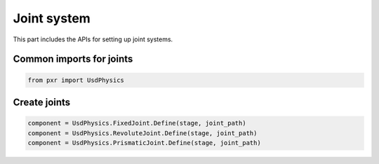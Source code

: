 Joint system
--------------------------------------------------

This part includes the APIs for setting up joint systems.

Common imports for joints
##################################

.. code-block:: python

    from pxr import UsdPhysics

Create joints
##################################

.. code-block:: python

    component = UsdPhysics.FixedJoint.Define(stage, joint_path)
    component = UsdPhysics.RevoluteJoint.Define(stage, joint_path)
    component = UsdPhysics.PrismaticJoint.Define(stage, joint_path)
